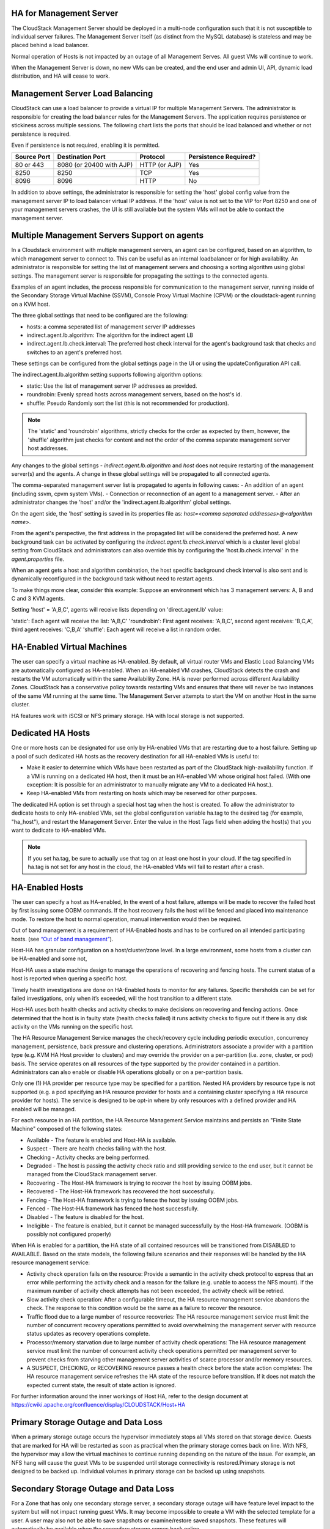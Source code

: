 .. Licensed to the Apache Software Foundation (ASF) under one
   or more contributor license agreements.  See the NOTICE file
   distributed with this work for additional information#
   regarding copyright ownership.  The ASF licenses this file
   to you under the Apache License, Version 2.0 (the
   "License"); you may not use this file except in compliance
   with the License.  You may obtain a copy of the License at
   http://www.apache.org/licenses/LICENSE-2.0
   Unless required by applicable law or agreed to in writing,
   software distributed under the License is distributed on an
   "AS IS" BASIS, WITHOUT WARRANTIES OR CONDITIONS OF ANY
   KIND, either express or implied.  See the License for the
   specific language governing permissions and limitations
   under the License.


HA for Management Server
------------------------

The CloudStack Management Server should be deployed in a multi-node
configuration such that it is not susceptible to individual server
failures. The Management Server itself (as distinct from the MySQL
database) is stateless and may be placed behind a load balancer.

Normal operation of Hosts is not impacted by an outage of all Management
Serves. All guest VMs will continue to work.

When the Management Server is down, no new VMs can be created, and the
end user and admin UI, API, dynamic load distribution, and HA will cease
to work.

.. _management-server-load-balancing:

Management Server Load Balancing
--------------------------------

CloudStack can use a load balancer to provide a virtual IP for multiple
Management Servers. The administrator is responsible for creating the
load balancer rules for the Management Servers. The application requires
persistence or stickiness across multiple sessions. The following chart
lists the ports that should be load balanced and whether or not
persistence is required.

Even if persistence is not required, enabling it is permitted.

.. cssclass:: table-striped table-bordered table-hover

============== ======================== ================ =====================
Source Port    Destination Port         Protocol         Persistence Required?
============== ======================== ================ =====================
80 or 443      8080 (or 20400 with AJP) HTTP (or AJP)    Yes
8250           8250                     TCP              Yes
8096           8096                     HTTP             No
============== ======================== ================ =====================

In addition to above settings, the administrator is responsible for
setting the 'host' global config value from the management server IP to
load balancer virtual IP address. If the 'host' value is not set to the
VIP for Port 8250 and one of your management servers crashes, the UI is
still available but the system VMs will not be able to contact the
management server.


Multiple Management Servers Support on agents
---------------------------------------------

In a Cloudstack environment with multiple management servers, an agent can be
configured, based on an algorithm, to which management server to connect to.
This can be useful as an internal loadbalancer or for high availability.
An administrator is responsible for setting the list of management servers and
choosing a sorting algorithm using global settings.
The management server is responsible for propagating the settings to the
connected agents.

Examples of an agent includes, the process responsible for communication to the
management server, running inside of the Secondary Storage Virtual Machine
(SSVM), Console Proxy Virtual Machine (CPVM) or the cloudstack-agent running on
a KVM host.

The three global settings that need to be configured are the following:

- hosts: a comma seperated list of management server IP addresses
- indirect.agent.lb.algorithm: The algorithm for the indirect agent LB
- indirect.agent.lb.check.interval: The preferred host check interval
  for the agent's background task that checks and switches to an agent's
  preferred host.

These settings can be configured from the global settings page in the UI or
using the updateConfiguration API call.

The indirect.agent.lb.algorithm setting supports following algorithm options:

- static: Use the list of management server IP addresses as provided.
- roundrobin: Evenly spread hosts across management servers, based on the
  host's id.
- shuffle: Pseudo Randomly sort the list (this is not recommended for
  production).

.. note:: 
   The 'static' and 'roundrobin' algorithms, strictly checks for the order as
   expected by them, however, the 'shuffle' algorithm just checks for content
   and not the order of the comma separate management server host addresses.

Any changes to the global settings - `indirect.agent.lb.algorithm` and
`host` does not require restarting of the management server(s) and the
agents. A change in these global settings will be propagated to all connected
agents.

The comma-separated management server list is propagated to agents in
following cases:
- An addition of an agent (including ssvm, cpvm system VMs).
- Connection or reconnection of an agent to a management server.
- After an administrator changes the 'host' and/or the
'indirect.agent.lb.algorithm' global settings.

On the agent side, the 'host' setting is saved in its properties file as:
`host=<comma separated addresses>@<algorithm name>`.

From the agent's perspective, the first address in the propagated list
will be considered the preferred host. A new background task can be
activated by configuring the `indirect.agent.lb.check.interval` which is
a cluster level global setting from CloudStack and administrators can also
override this by configuring the 'host.lb.check.interval' in the
`agent.properties` file.

When an agent gets a host and algorithm combination, the host specific
background check interval is also sent and is dynamically reconfigured
in the background task without need to restart agents.

To make things more clear, consider this example:
Suppose an environment which has 3 management servers: A, B and C and
3 KVM agents.

Setting 'host' = 'A,B,C', agents will receive lists depending on
'direct.agent.lb' value:

'static': Each agent will receive the list: 'A,B,C'
'roundrobin': First agent receives: 'A,B,C', second agent 
receives: 'B,C,A', third agent receives: 'C,B,A'
'shuffle': Each agent will receive a list in random order.

HA-Enabled Virtual Machines
---------------------------

The user can specify a virtual machine as HA-enabled. By default, all
virtual router VMs and Elastic Load Balancing VMs are automatically
configured as HA-enabled. When an HA-enabled VM crashes, CloudStack
detects the crash and restarts the VM automatically within the same
Availability Zone. HA is never performed across different Availability
Zones. CloudStack has a conservative policy towards restarting VMs and
ensures that there will never be two instances of the same VM running at
the same time. The Management Server attempts to start the VM on another
Host in the same cluster.

HA features work with iSCSI or NFS primary storage. HA with local
storage is not supported.


Dedicated HA Hosts
------------------

One or more hosts can be designated for use only by HA-enabled VMs that
are restarting due to a host failure. Setting up a pool of such
dedicated HA hosts as the recovery destination for all HA-enabled VMs is
useful to:

-  Make it easier to determine which VMs have been restarted as part of
   the CloudStack high-availability function. If a VM is running on a
   dedicated HA host, then it must be an HA-enabled VM whose original
   host failed. (With one exception: It is possible for an administrator
   to manually migrate any VM to a dedicated HA host.).

-  Keep HA-enabled VMs from restarting on hosts which may be reserved
   for other purposes.

The dedicated HA option is set through a special host tag when the host
is created. To allow the administrator to dedicate hosts to only
HA-enabled VMs, set the global configuration variable ha.tag to the
desired tag (for example, "ha\_host"), and restart the Management
Server. Enter the value in the Host Tags field when adding the host(s)
that you want to dedicate to HA-enabled VMs.

.. note:: 
   If you set ha.tag, be sure to actually use that tag on at least one 
   host in your cloud. If the tag specified in ha.tag is not set for 
   any host in the cloud, the HA-enabled VMs will fail to restart after 
   a crash.


HA-Enabled Hosts
----------------

The user can specify a host as HA-enabled, In the event of a host 
failure, attemps will be made to recover the failed host by first 
issuing some OOBM commands. If the host recovery fails the host will be
fenced and placed into maintenance mode. To restore the host to normal 
operation, manual intervention would then be required.

Out of band management is a requirement of HA-Enabled hosts and has to be 
confiured on all intended participating hosts.
(see `“Out of band management” <hosts.html#out-of-band-management>`_).

Host-HA has granular configuration on a host/cluster/zone level. In a large 
environment, some hosts from a cluster can be HA-enabled and some not, 

Host-HA uses a state machine design to manage the operations of recovering
and fencing hosts. The current status of a host is reported when quering a 
specific host.

Timely health investigations are done on HA-Enabled hosts to monitor for
any failures. Specific thersholds can be set for failed investigations,
only when it’s exceeded, will the host transition to a different state.

Host-HA uses both health checks and activity checks to make decisions on 
recovering and fencing actions. Once determined that the host is in faulty 
state (health checks failed) it runs activity checks to figure out if there is 
any disk activity on the VMs running on the specific host.

The HA Resource Management Service manages the check/recovery cycle including
periodic execution, concurrency management, persistence, back pressure and 
clustering operations. Administrators associate a provider with a partition 
type (e.g. KVM HA Host provider to clusters) and may override the provider on a
per-partition (i.e. zone, cluster, or pod) basis. The service operates on all
resources of the type supported by the provider contained in a partition.
Administrators can also enable or disable HA operations globally or on a
per-partition basis.

Only one (1) HA provider per resource type may be specified for a partition.
Nested HA providers by resource type is not supported (e.g. a pod
specifying an HA resource provider for hosts and a containing cluster
specifying a HA resource provider for hosts). The service is designed to be
opt-in where by only resources with a defined provider and HA enabled will be
managed.

For each resource in an HA partition, the HA Resource Management Service
maintains and persists an "Finite State Machine" composed of the following
states:

- Available - The feature is enabled and Host-HA is available.
- Suspect - There are health checks failing with the host.
- Checking - Activity checks are being performed.
- Degraded - The host is passing the activity check ratio and still providing
  service to the end user, but it cannot be managed from the CloudStack
  management server.
- Recovering - The Host-HA framework is trying to recover the host by issuing
  OOBM jobs.
- Recovered - The Host-HA framework has recovered the host successfully.
- Fencing - The Host-HA framework is trying to fence the host by issuing OOBM
  jobs.
- Fenced - The Host-HA framework has fenced the host successfully.
- Disabled - The feature is disabled for the host.
- Ineligible - The feature is enabled, but it cannot be managed successfully by
  the Host-HA framework. (OOBM is possibly not configured properly)

When HA is enabled for a partition, the HA state of all contained resources 
will be transitioned from DISABLED to AVAILABLE. Based on the state models, the
following failure scenarios and their responses will be handled by the HA 
resource management service:

- Activity check operation fails on the resource: Provide a semantic in the 
  activity check protocol to express that an error while performing the 
  activity check and a reason for the failure (e.g. unable to access the NFS 
  mount). If the maximum number of activity check attempts has not been 
  exceeded, the activity check will be retried.

- Slow activity check operation: After a configurable timeout, the HA resource
  management service abandons the check. The response to this condition would 
  be the same as a failure to recover the resource.

- Traffic flood due to a large number of resource recoveries: The HA resource 
  management service must limit the number of concurrent recovery operations 
  permitted to avoid overwhelming the management server with resource status 
  updates as recovery operations complete.

- Processor/memory starvation due to large number of activity check 
  operations: The HA resource management service must limit the number of 
  concurrent activity check operations permitted per management server to 
  prevent checks from starving other management server activities of scarce
  processor and/or memory resources.

- A SUSPECT, CHECKING, or RECOVERING resource passes a health check before the
  state action completes: The HA resource management service refreshes the HA
  state of the resource before transition. If it does not match the expected
  current state, the result of state action is ignored.

For further information around the inner workings of Host HA, refer
to the design document at 
`https://cwiki.apache.org/confluence/display/CLOUDSTACK/Host+HA 
<https://cwiki.apache.org/confluence/display/CLOUDSTACK/Host+HA>`_

Primary Storage Outage and Data Loss
------------------------------------

When a primary storage outage occurs the hypervisor immediately stops
all VMs stored on that storage device. Guests that are marked for HA
will be restarted as soon as practical when the primary storage comes
back on line. With NFS, the hypervisor may allow the virtual machines to
continue running depending on the nature of the issue. For example, an
NFS hang will cause the guest VMs to be suspended until storage
connectivity is restored.Primary storage is not designed to be backed
up. Individual volumes in primary storage can be backed up using
snapshots.


Secondary Storage Outage and Data Loss
--------------------------------------

For a Zone that has only one secondary storage server, a secondary
storage outage will have feature level impact to the system but will not
impact running guest VMs. It may become impossible to create a VM with
the selected template for a user. A user may also not be able to save
snapshots or examine/restore saved snapshots. These features will
automatically be available when the secondary storage comes back online.

Secondary storage data loss will impact recently added user data
including templates, snapshots, and ISO images. Secondary storage should
be backed up periodically. Multiple secondary storage servers can be
provisioned within each zone to increase the scalability of the system.


Database High Availability
--------------------------

To help ensure high availability of the databases that store the
internal data for CloudStack, you can set up database replication. This
covers both the main CloudStack database and the Usage database.
Replication is achieved using the MySQL connector parameters and two-way
replication. Tested with MySQL 5.1 and 5.5.


How to Set Up Database Replication
~~~~~~~~~~~~~~~~~~~~~~~~~~~~~~~~~~

Database replication in CloudStack is provided using the MySQL
replication capabilities. The steps to set up replication can be found
in the MySQL documentation (links are provided below). It is suggested
that you set up two-way replication, which involves two database nodes.
In this case, for example, you might have node1 and node2.

You can also set up chain replication, which involves more than two
nodes. In this case, you would first set up two-way replication with
node1 and node2. Next, set up one-way replication from node2 to node3.
Then set up one-way replication from node3 to node4, and so on for all
the additional nodes.

References:

-  `http://dev.mysql.com/doc/refman/5.0/en/replication-howto.html <http://dev.mysql.com/doc/refman/5.0/en/replication-howto.html>`_

-  `https://wikis.oracle.com/display/CommSuite/MySQL+High+Availability+and+Replication+Information+For+Calendar+Server <https://wikis.oracle.com/display/CommSuite/MySQL+High+Availability+and+Replication+Information+For+Calendar+Server>`_


Configuring Database High Availability
~~~~~~~~~~~~~~~~~~~~~~~~~~~~~~~~~~~~~~

To control the database high availability behavior, use the following
configuration settings in the file
/etc/cloudstack/management/db.properties.

**Required Settings**

Be sure you have set the following in db.properties:

-  ``db.ha.enabled``: set to true if you want to use the replication
   feature.

   Example: ``db.ha.enabled=true``

-  ``db.cloud.slaves``: set to a comma-delimited set of slave hosts for the
   cloud database. This is the list of nodes set up with replication.
   The master node is not in the list, since it is already mentioned
   elsewhere in the properties file.

   Example: ``db.cloud.slaves=node2,node3,node4``

-  ``db.usage.slaves``: set to a comma-delimited set of slave hosts for the
   usage database. This is the list of nodes set up with replication.
   The master node is not in the list, since it is already mentioned
   elsewhere in the properties file.

   Example: ``db.usage.slaves=node2,node3,node4``

**Optional Settings**

The following settings must be present in db.properties, but you are not
required to change the default values unless you wish to do so for
tuning purposes:

-  ``db.cloud.secondsBeforeRetryMaster``: The number of seconds the MySQL
   connector should wait before trying again to connect to the master
   after the master went down. Default is 1 hour. The retry might happen
   sooner if db.cloud.queriesBeforeRetryMaster is reached first.

   Example: ``db.cloud.secondsBeforeRetryMaster=3600``

-  ``db.cloud.queriesBeforeRetryMaster``: The minimum number of queries to
   be sent to the database before trying again to connect to the master
   after the master went down. Default is 5000. The retry might happen
   sooner if db.cloud.secondsBeforeRetryMaster is reached first.

   Example: ``db.cloud.queriesBeforeRetryMaster=5000``

-  ``db.cloud.initialTimeout``: Initial time the MySQL connector should wait
   before trying again to connect to the master. Default is 3600.

   Example: ``db.cloud.initialTimeout=3600``


Limitations on Database High Availability
~~~~~~~~~~~~~~~~~~~~~~~~~~~~~~~~~~~~~~~~~

The following limitations exist in the current implementation of this
feature.

-  Slave hosts can not be monitored through CloudStack. You will need to
   have a separate means of monitoring.

-  Events from the database side are not integrated with the CloudStack
   Management Server events system.

-  You must periodically perform manual clean-up of bin log files
   generated by replication on database nodes. If you do not clean up
   the log files, the disk can become full.
